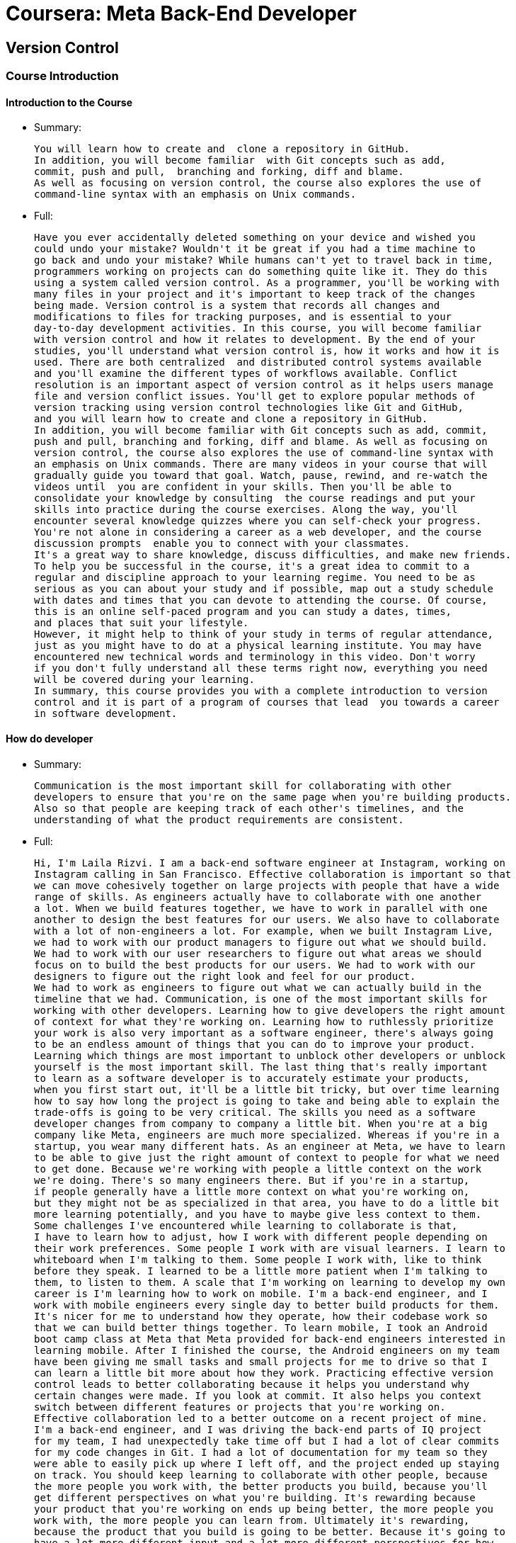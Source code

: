 
= Coursera: Meta Back-End Developer

== Version Control

=== Course Introduction

==== Introduction to the Course

* Summary:
+
....
You will learn how to create and  clone a repository in GitHub.
In addition, you will become familiar  with Git concepts such as add,
commit, push and pull,  branching and forking, diff and blame.
As well as focusing on version control, the course also explores the use of
command-line syntax with an emphasis on Unix commands.
....

* Full:
+
....
Have you ever accidentally deleted something on your device and wished you
could undo your mistake? Wouldn't it be great if you had a time machine to
go back and undo your mistake? While humans can't yet to travel back in time,
programmers working on projects can do something quite like it. They do this
using a system called version control. As a programmer, you'll be working with
many files in your project and it's important to keep track of the changes
being made. Version control is a system that records all changes and
modifications to files for tracking purposes, and is essential to your
day-to-day development activities. In this course, you will become familiar
with version control and how it relates to development. By the end of your
studies, you'll understand what version control is, how it works and how it is
used. There are both centralized  and distributed control systems available
and you'll examine the different types of workflows available. Conflict
resolution is an important aspect of version control as it helps users manage
file and version conflict issues. You'll get to explore popular methods of
version tracking using version control technologies like Git and GitHub,
and you will learn how to create and clone a repository in GitHub.
In addition, you will become familiar with Git concepts such as add, commit,
push and pull, branching and forking, diff and blame. As well as focusing on
version control, the course also explores the use of command-line syntax with
an emphasis on Unix commands. There are many videos in your course that will
gradually guide you toward that goal. Watch, pause, rewind, and re-watch the
videos until  you are confident in your skills. Then you'll be able to
consolidate your knowledge by consulting  the course readings and put your
skills into practice during the course exercises. Along the way, you'll
encounter several knowledge quizzes where you can self-check your progress.
You're not alone in considering a career as a web developer, and the course
discussion prompts  enable you to connect with your classmates.
It's a great way to share knowledge, discuss difficulties, and make new friends.
To help you be successful in the course, it's a great idea to commit to a
regular and discipline approach to your learning regime. You need to be as
serious as you can about your study and if possible, map out a study schedule
with dates and times that you can devote to attending the course. Of course,
this is an online self-paced program and you can study a dates, times,
and places that suit your lifestyle.
However, it might help to think of your study in terms of regular attendance,
just as you might have to do at a physical learning institute. You may have
encountered new technical words and terminology in this video. Don't worry
if you don't fully understand all these terms right now, everything you need
will be covered during your learning.
In summary, this course provides you with a complete introduction to version
control and it is part of a program of courses that lead  you towards a career
in software development.
....

==== How do developer

* Summary:
+
....
Communication is the most important skill for collaborating with other
developers to ensure that you're on the same page when you're building products.
Also so that people are keeping track of each other's timelines, and the
understanding of what the product requirements are consistent.
....

* Full:
+
....
Hi, I'm Laila Rizvi. I am a back-end software engineer at Instagram, working on
Instagram calling in San Francisco. Effective collaboration is important so that
we can move cohesively together on large projects with people that have a wide
range of skills. As engineers actually have to collaborate with one another
a lot. When we build features together, we have to work in parallel with one
another to design the best features for our users. We also have to collaborate
with a lot of non-engineers a lot. For example, when we built Instagram Live,
we had to work with our product managers to figure out what we should build.
We had to work with our user researchers to figure out what areas we should
focus on to build the best products for our users. We had to work with our
designers to figure out the right look and feel for our product.
We had to work as engineers to figure out what we can actually build in the
timeline that we had. Communication, is one of the most important skills for
working with other developers. Learning how to give developers the right amount
of context for what they're working on. Learning how to ruthlessly prioritize
your work is also very important as a software engineer, there's always going
to be an endless amount of things that you can do to improve your product.
Learning which things are most important to unblock other developers or unblock
yourself is the most important skill. The last thing that's really important
to learn as a software developer is to accurately estimate your products,
when you first start out, it'll be a little bit tricky, but over time learning
how to say how long the project is going to take and being able to explain the
trade-offs is going to be very critical. The skills you need as a software
developer changes from company to company a little bit. When you're at a big
company like Meta, engineers are much more specialized. Whereas if you're in a
startup, you wear many different hats. As an engineer at Meta, we have to learn
to be able to give just the right amount of context to people for what we need
to get done. Because we're working with people a little context on the work
we're doing. There's so many engineers there. But if you're in a startup,
if people generally have a little more context on what you're working on,
but they might not be as specialized in that area, you have to do a little bit
more learning potentially, and you have to maybe give less context to them.
Some challenges I've encountered while learning to collaborate is that,
I have to learn how to adjust, how I work with different people depending on
their work preferences. Some people I work with are visual learners. I learn to
whiteboard when I'm talking to them. Some people I work with, like to think
before they speak. I learned to be a little more patient when I'm talking to
them, to listen to them. A scale that I'm working on learning to develop my own
career is I'm learning how to work on mobile. I'm a back-end engineer, and I
work with mobile engineers every single day to better build products for them.
It's nicer for me to understand how they operate, how their codebase work so
that we can build better things together. To learn mobile, I took an Android
boot camp class at Meta that Meta provided for back-end engineers interested in
learning mobile. After I finished the course, the Android engineers on my team
have been giving me small tasks and small projects for me to drive so that I
can learn a little bit more about how they work. Practicing effective version
control leads to better collaborating because it helps you understand why
certain changes were made. If you look at commit. It also helps you context
switch between different features or projects that you're working on.
Effective collaboration led to a better outcome on a recent project of mine.
I'm a back-end engineer, and I was driving the back-end parts of IQ project
for my team, I had unexpectedly take time off but I had a lot of clear commits
for my code changes in Git. I had a lot of documentation for my team so they
were able to easily pick up where I left off, and the project ended up staying
on track. You should keep learning to collaborate with other people, because
the more people you work with, the better products you build, because you'll
get different perspectives on what you're building. It's rewarding because
your product that you're working on ends up being better, the more people you
work with, the more people you can learn from. Ultimately it's rewarding,
because the product that you build is going to be better. Because it's going to
have a lot more different input and a lot more different perspectives for how
it should be built. 
....

